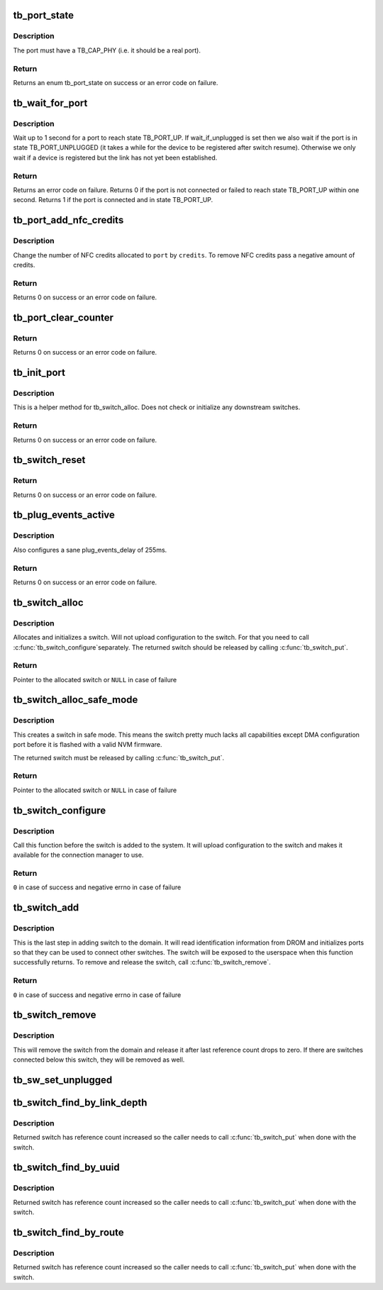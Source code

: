 .. -*- coding: utf-8; mode: rst -*-
.. src-file: drivers/thunderbolt/switch.c

.. _`tb_port_state`:

tb_port_state
=============

.. c:function:: int tb_port_state(struct tb_port *port)

    get connectedness state of a port

    :param port:
        *undescribed*
    :type port: struct tb_port \*

.. _`tb_port_state.description`:

Description
-----------

The port must have a TB_CAP_PHY (i.e. it should be a real port).

.. _`tb_port_state.return`:

Return
------

Returns an enum tb_port_state on success or an error code on failure.

.. _`tb_wait_for_port`:

tb_wait_for_port
================

.. c:function:: int tb_wait_for_port(struct tb_port *port, bool wait_if_unplugged)

    wait for a port to become ready

    :param port:
        *undescribed*
    :type port: struct tb_port \*

    :param wait_if_unplugged:
        *undescribed*
    :type wait_if_unplugged: bool

.. _`tb_wait_for_port.description`:

Description
-----------

Wait up to 1 second for a port to reach state TB_PORT_UP. If
wait_if_unplugged is set then we also wait if the port is in state
TB_PORT_UNPLUGGED (it takes a while for the device to be registered after
switch resume). Otherwise we only wait if a device is registered but the link
has not yet been established.

.. _`tb_wait_for_port.return`:

Return
------

Returns an error code on failure. Returns 0 if the port is not
connected or failed to reach state TB_PORT_UP within one second. Returns 1
if the port is connected and in state TB_PORT_UP.

.. _`tb_port_add_nfc_credits`:

tb_port_add_nfc_credits
=======================

.. c:function:: int tb_port_add_nfc_credits(struct tb_port *port, int credits)

    add/remove non flow controlled credits to port

    :param port:
        *undescribed*
    :type port: struct tb_port \*

    :param credits:
        *undescribed*
    :type credits: int

.. _`tb_port_add_nfc_credits.description`:

Description
-----------

Change the number of NFC credits allocated to \ ``port``\  by \ ``credits``\ . To remove
NFC credits pass a negative amount of credits.

.. _`tb_port_add_nfc_credits.return`:

Return
------

Returns 0 on success or an error code on failure.

.. _`tb_port_clear_counter`:

tb_port_clear_counter
=====================

.. c:function:: int tb_port_clear_counter(struct tb_port *port, int counter)

    clear a counter in TB_CFG_COUNTER

    :param port:
        *undescribed*
    :type port: struct tb_port \*

    :param counter:
        *undescribed*
    :type counter: int

.. _`tb_port_clear_counter.return`:

Return
------

Returns 0 on success or an error code on failure.

.. _`tb_init_port`:

tb_init_port
============

.. c:function:: int tb_init_port(struct tb_port *port)

    initialize a port

    :param port:
        *undescribed*
    :type port: struct tb_port \*

.. _`tb_init_port.description`:

Description
-----------

This is a helper method for tb_switch_alloc. Does not check or initialize
any downstream switches.

.. _`tb_init_port.return`:

Return
------

Returns 0 on success or an error code on failure.

.. _`tb_switch_reset`:

tb_switch_reset
===============

.. c:function:: int tb_switch_reset(struct tb *tb, u64 route)

    reconfigure route, enable and send TB_CFG_PKG_RESET

    :param tb:
        *undescribed*
    :type tb: struct tb \*

    :param route:
        *undescribed*
    :type route: u64

.. _`tb_switch_reset.return`:

Return
------

Returns 0 on success or an error code on failure.

.. _`tb_plug_events_active`:

tb_plug_events_active
=====================

.. c:function:: int tb_plug_events_active(struct tb_switch *sw, bool active)

    enable/disable plug events on a switch

    :param sw:
        *undescribed*
    :type sw: struct tb_switch \*

    :param active:
        *undescribed*
    :type active: bool

.. _`tb_plug_events_active.description`:

Description
-----------

Also configures a sane plug_events_delay of 255ms.

.. _`tb_plug_events_active.return`:

Return
------

Returns 0 on success or an error code on failure.

.. _`tb_switch_alloc`:

tb_switch_alloc
===============

.. c:function:: struct tb_switch *tb_switch_alloc(struct tb *tb, struct device *parent, u64 route)

    allocate a switch

    :param tb:
        Pointer to the owning domain
    :type tb: struct tb \*

    :param parent:
        Parent device for this switch
    :type parent: struct device \*

    :param route:
        Route string for this switch
    :type route: u64

.. _`tb_switch_alloc.description`:

Description
-----------

Allocates and initializes a switch. Will not upload configuration to
the switch. For that you need to call \ :c:func:`tb_switch_configure`\ 
separately. The returned switch should be released by calling
\ :c:func:`tb_switch_put`\ .

.. _`tb_switch_alloc.return`:

Return
------

Pointer to the allocated switch or \ ``NULL``\  in case of failure

.. _`tb_switch_alloc_safe_mode`:

tb_switch_alloc_safe_mode
=========================

.. c:function:: struct tb_switch *tb_switch_alloc_safe_mode(struct tb *tb, struct device *parent, u64 route)

    allocate a switch that is in safe mode

    :param tb:
        Pointer to the owning domain
    :type tb: struct tb \*

    :param parent:
        Parent device for this switch
    :type parent: struct device \*

    :param route:
        Route string for this switch
    :type route: u64

.. _`tb_switch_alloc_safe_mode.description`:

Description
-----------

This creates a switch in safe mode. This means the switch pretty much
lacks all capabilities except DMA configuration port before it is
flashed with a valid NVM firmware.

The returned switch must be released by calling \ :c:func:`tb_switch_put`\ .

.. _`tb_switch_alloc_safe_mode.return`:

Return
------

Pointer to the allocated switch or \ ``NULL``\  in case of failure

.. _`tb_switch_configure`:

tb_switch_configure
===================

.. c:function:: int tb_switch_configure(struct tb_switch *sw)

    Uploads configuration to the switch

    :param sw:
        Switch to configure
    :type sw: struct tb_switch \*

.. _`tb_switch_configure.description`:

Description
-----------

Call this function before the switch is added to the system. It will
upload configuration to the switch and makes it available for the
connection manager to use.

.. _`tb_switch_configure.return`:

Return
------

\ ``0``\  in case of success and negative errno in case of failure

.. _`tb_switch_add`:

tb_switch_add
=============

.. c:function:: int tb_switch_add(struct tb_switch *sw)

    Add a switch to the domain

    :param sw:
        Switch to add
    :type sw: struct tb_switch \*

.. _`tb_switch_add.description`:

Description
-----------

This is the last step in adding switch to the domain. It will read
identification information from DROM and initializes ports so that
they can be used to connect other switches. The switch will be
exposed to the userspace when this function successfully returns. To
remove and release the switch, call \ :c:func:`tb_switch_remove`\ .

.. _`tb_switch_add.return`:

Return
------

\ ``0``\  in case of success and negative errno in case of failure

.. _`tb_switch_remove`:

tb_switch_remove
================

.. c:function:: void tb_switch_remove(struct tb_switch *sw)

    Remove and release a switch

    :param sw:
        Switch to remove
    :type sw: struct tb_switch \*

.. _`tb_switch_remove.description`:

Description
-----------

This will remove the switch from the domain and release it after last
reference count drops to zero. If there are switches connected below
this switch, they will be removed as well.

.. _`tb_sw_set_unplugged`:

tb_sw_set_unplugged
===================

.. c:function:: void tb_sw_set_unplugged(struct tb_switch *sw)

    set is_unplugged on switch and downstream switches

    :param sw:
        *undescribed*
    :type sw: struct tb_switch \*

.. _`tb_switch_find_by_link_depth`:

tb_switch_find_by_link_depth
============================

.. c:function:: struct tb_switch *tb_switch_find_by_link_depth(struct tb *tb, u8 link, u8 depth)

    Find switch by link and depth

    :param tb:
        Domain the switch belongs
    :type tb: struct tb \*

    :param link:
        Link number the switch is connected
    :type link: u8

    :param depth:
        Depth of the switch in link
    :type depth: u8

.. _`tb_switch_find_by_link_depth.description`:

Description
-----------

Returned switch has reference count increased so the caller needs to
call \ :c:func:`tb_switch_put`\  when done with the switch.

.. _`tb_switch_find_by_uuid`:

tb_switch_find_by_uuid
======================

.. c:function:: struct tb_switch *tb_switch_find_by_uuid(struct tb *tb, const uuid_t *uuid)

    Find switch by UUID

    :param tb:
        Domain the switch belongs
    :type tb: struct tb \*

    :param uuid:
        UUID to look for
    :type uuid: const uuid_t \*

.. _`tb_switch_find_by_uuid.description`:

Description
-----------

Returned switch has reference count increased so the caller needs to
call \ :c:func:`tb_switch_put`\  when done with the switch.

.. _`tb_switch_find_by_route`:

tb_switch_find_by_route
=======================

.. c:function:: struct tb_switch *tb_switch_find_by_route(struct tb *tb, u64 route)

    Find switch by route string

    :param tb:
        Domain the switch belongs
    :type tb: struct tb \*

    :param route:
        Route string to look for
    :type route: u64

.. _`tb_switch_find_by_route.description`:

Description
-----------

Returned switch has reference count increased so the caller needs to
call \ :c:func:`tb_switch_put`\  when done with the switch.

.. This file was automatic generated / don't edit.

